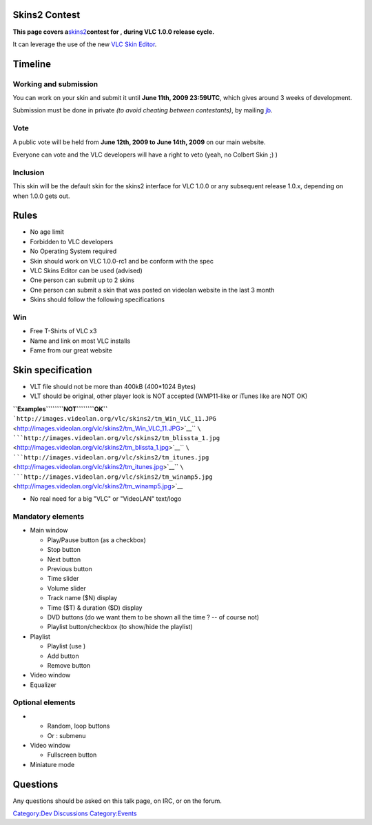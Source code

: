 .. raw:: mediawiki

   {{Historical}}

Skins2 Contest
--------------

**This page covers a**\ `skins2 <http://www.videolan.org/vlc/skins.php>`__\ **contest for , during VLC 1.0.0 release cycle.**

It can leverage the use of the new `VLC Skin Editor <http://www.videolan.org/vlc/skineditor.html>`__.

Timeline
--------

Working and submission
~~~~~~~~~~~~~~~~~~~~~~

You can work on your skin and submit it until **June 11th, 2009 23:59UTC**, which gives around 3 weeks of development.

Submission must be done in private *(to avoid cheating between contestants)*, by mailing `jb <User:J-b>`__.

Vote
~~~~

A public vote will be held from **June 12th, 2009 to June 14th, 2009** on our main website.

Everyone can vote and the VLC developers will have a right to veto (yeah, no Colbert Skin ;) )

Inclusion
~~~~~~~~~

This skin will be the default skin for the skins2 interface for VLC 1.0.0 or any subsequent release 1.0.x, depending on when 1.0.0 gets out.

Rules
-----

-  No age limit
-  Forbidden to VLC developers
-  No Operating System required
-  Skin should work on VLC 1.0.0-rc1 and be conform with the spec
-  VLC Skins Editor can be used (advised)
-  One person can submit up to 2 skins
-  One person can submit a skin that was posted on videolan website in the last 3 month
-  Skins should follow the following specifications

Win
~~~

-  Free T-Shirts of VLC x3
-  Name and link on most VLC installs
-  Fame from our great website

Skin specification
------------------

-  VLT file should not be more than 400kB (400*1024 Bytes)
-  VLT should be original, other player look is NOT accepted (WMP11-like or iTunes like are NOT OK)

| **``Examples``\ ````\ ``NOT``\ ````\ ``OK``**
| ```http://images.videolan.org/vlc/skins2/tm_Win_VLC_11.JPG`` <http://images.videolan.org/vlc/skins2/tm_Win_VLC_11.JPG>`__\ `` ``\ ```http://images.videolan.org/vlc/skins2/tm_blissta_1.jpg`` <http://images.videolan.org/vlc/skins2/tm_blissta_1.jpg>`__\ `` ``\ ```http://images.videolan.org/vlc/skins2/tm_itunes.jpg`` <http://images.videolan.org/vlc/skins2/tm_itunes.jpg>`__\ `` ``\ ```http://images.videolan.org/vlc/skins2/tm_winamp5.jpg`` <http://images.videolan.org/vlc/skins2/tm_winamp5.jpg>`__

-  No real need for a big "VLC" or "VideoLAN" text/logo

Mandatory elements
~~~~~~~~~~~~~~~~~~

-  Main window

   -  Play/Pause button (as a checkbox)
   -  Stop button
   -  Next button
   -  Previous button
   -  Time slider
   -  Volume slider
   -  Track name ($N) display
   -  Time ($T) & duration ($D) display
   -  DVD buttons (do we want them to be shown all the time ? -- of course not)
   -  Playlist button/checkbox (to show/hide the playlist)

-  Playlist

   -  Playlist (use )
   -  Add button
   -  Remove button

-  Video window
-  Equalizer

Optional elements
~~~~~~~~~~~~~~~~~

-  

   -  Random, loop buttons
   -  Or : submenu

-  Video window

   -  Fullscreen button

-  Miniature mode

Questions
---------

Any questions should be asked on this talk page, on IRC, or on the forum.

`Category:Dev Discussions <Category:Dev_Discussions>`__ `Category:Events <Category:Events>`__
